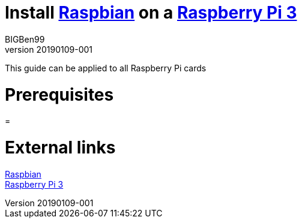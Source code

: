= Install https://www.raspberrypi.org/downloads/raspbian/[Raspbian] on a https://www.raspberrypi.org/products/raspberry-pi-3-model-b-plus/[Raspberry Pi 3]
BIGBen99
v20190109-001

This guide can be applied to all Raspberry Pi cards

= Prerequisites

= 

= External links
https://www.raspberrypi.org/downloads/raspbian/[Raspbian] +
https://www.raspberrypi.org/products/raspberry-pi-3-model-b-plus/[Raspberry Pi 3]
